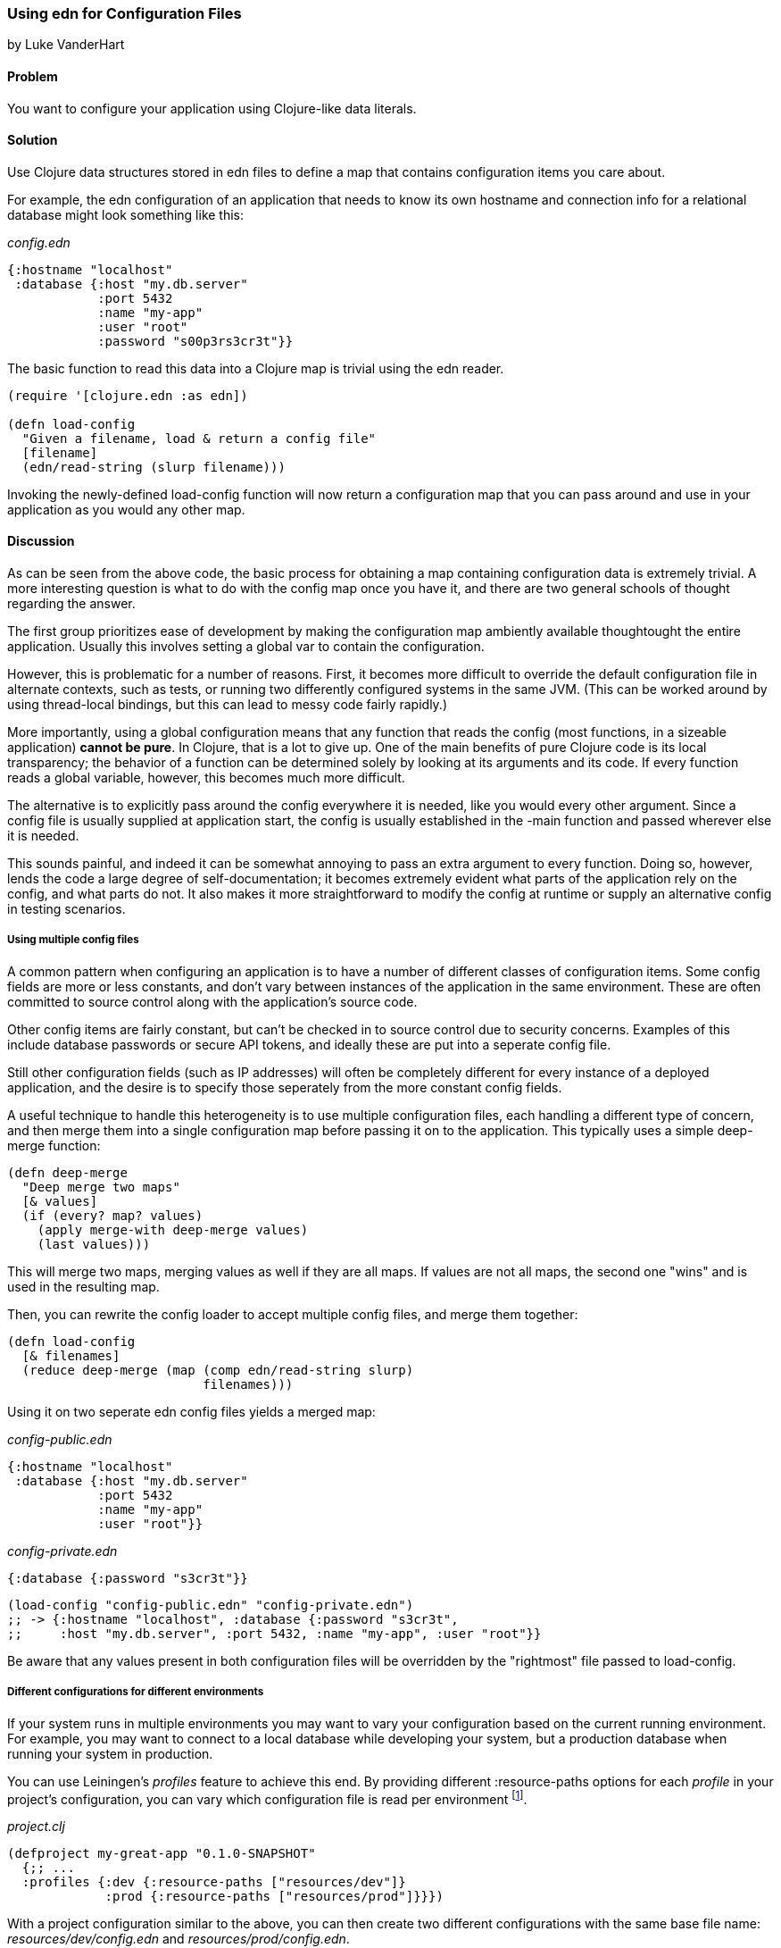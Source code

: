 [[sec_edn_configs]]
=== Using +edn+ for Configuration Files
[role="byline"]
by Luke VanderHart

==== Problem

You want to configure your application using Clojure-like data literals.

==== Solution

Use Clojure data structures stored in +edn+ files to define a map that
contains configuration items you care about.

For example, the +edn+ configuration of an application that needs to
know its own hostname and connection info for a relational database
might look something like this:

._config.edn_
[source,clojure]
----
{:hostname "localhost"
 :database {:host "my.db.server"
            :port 5432
            :name "my-app"
            :user "root"
            :password "s00p3rs3cr3t"}}
----

The basic function to read this data into a Clojure map is trivial
using the +edn+ reader.

[source,clojure]
----
(require '[clojure.edn :as edn])

(defn load-config
  "Given a filename, load & return a config file"
  [filename]
  (edn/read-string (slurp filename)))
----

Invoking the newly-defined +load-config+ function will now return a
configuration map that you can pass around and use in your application
as you would any other map.

==== Discussion

As can be seen from the above code, the basic process for obtaining a
map containing configuration data is extremely trivial. A more
interesting question is what to do with the config map once you have
it, and there are two general schools of thought regarding the answer.

The first group prioritizes ease of development by making the
configuration map ambiently available thoughtought the entire
application. Usually this involves setting a global var to contain the
configuration.

However, this is problematic for a number of reasons. First, it
becomes more difficult to override the default configuration file in
alternate contexts, such as tests, or running two differently
configured systems in the same JVM. (This can be worked around by using
thread-local bindings, but this can lead to messy code fairly
rapidly.)

More importantly, using a global configuration means that any function
that reads the config (most functions, in a sizeable application)
*cannot be pure*. In Clojure, that is a lot to give up. One of the
main benefits of pure Clojure code is its local transparency; the
behavior of a function can be determined solely by looking at its
arguments and its code. If every function reads a global variable,
however, this becomes much more difficult.

The alternative is to explicitly pass around the config everywhere it
is needed, like you would every other argument. Since a config file is
usually supplied at application start, the config is usually
established in the +-main+ function and passed wherever else it is needed.

This sounds painful, and indeed it can be somewhat annoying to pass an
extra argument to every function. Doing so, however, lends the code a
large degree of self-documentation; it becomes extremely evident what
parts of the application rely on the config, and what parts do not. It
also makes it more straightforward to modify the config at runtime or
supply an alternative config in testing scenarios.

===== Using multiple config files

A common pattern when configuring an application is to have a number
of different classes of configuration items. Some config fields are
more or less constants, and don't vary between instances of the
application in the same environment. These are often committed to
source control along with the application's source code.

Other config items are fairly constant, but can't be checked in to
source control due to security concerns. Examples of this include
database passwords or secure API tokens, and ideally these are put
into a seperate config file.

Still other configuration fields (such as IP addresses) will often be
completely different for every instance of a deployed application, and
the desire is to specify those seperately from the more constant
config fields.

A useful technique to handle this heterogeneity is to use multiple
configuration files, each handling a different type of concern, and
then merge them into a single configuration map before passing it on
to the application. This typically uses a simple deep-merge function:

[source,clojure]
----
(defn deep-merge
  "Deep merge two maps"
  [& values]
  (if (every? map? values)
    (apply merge-with deep-merge values)
    (last values)))
----

This will merge two maps, merging values as well if they are all
maps. If values are not all maps, the second one "wins" and is used in
the resulting map.

Then, you can rewrite the config loader to accept multiple config
files, and merge them together:

[source,clojure]
----
(defn load-config
  [& filenames]
  (reduce deep-merge (map (comp edn/read-string slurp)
                          filenames)))
----

Using it on two seperate +edn+ config files yields a merged map:

._config-public.edn_
[source,clojure]
----
{:hostname "localhost"
 :database {:host "my.db.server"
            :port 5432
            :name "my-app"
            :user "root"}}
----

._config-private.edn_
[source,clojure]
----
{:database {:password "s3cr3t"}}
----

[source,clojure]
----
(load-config "config-public.edn" "config-private.edn")
;; -> {:hostname "localhost", :database {:password "s3cr3t",
;;     :host "my.db.server", :port 5432, :name "my-app", :user "root"}}
----

Be aware that any values present in both configuration files will be
overridden by the "rightmost" file passed to +load-config+. 

===== Different configurations for different environments

If your system runs in multiple environments you may want to vary your
configuration based on the current running environment. For example,
you may want to connect to a local database while developing your system,
but a production database when running your system in production.

You can use Leiningen's _profiles_ feature to achieve this end. By
providing different +:resource-paths+ options for each _profile_ in
your project's configuration, you can vary which configuration file is
read per environment footnote:[To follow along, create your own
project with *+lein new my-great-app+*].

._project.clj_
[source,clojure]
----
(defproject my-great-app "0.1.0-SNAPSHOT"
  {;; ...
  :profiles {:dev {:resource-paths ["resources/dev"]}
             :prod {:resource-paths ["resources/prod"]}}})
----

With a project configuration similar to the above, you can then
create two different configurations with the same base file name:
_resources/dev/config.edn_ and _resources/prod/config.edn_.

._resource/dev/config.edn_
[source,clojure]
----
{:database-host "localhost"}
----

._resources/prod/config.edn_
[source,clojure]
----
{:database-host "production.example.com"}
----

If you're following along on your own, add the +load-config+ function
to one of your project's namespaces.

._src/my_great_app/core.clj_
[source,clojure]
----
(ns my-great-app.core
  (:require [clojure.edn :as edn]))

(defn load-config
    "Given a filename, load & return a config file"
    [filename]
    (edn/read-string  (slurp filename)))
----

Now, the configuration your application loads will depend on which
_profile_ your project is running in.

[source,shell-session]
----
# "dev" is one of Leiningen's default profiles
$ lein repl
user=> (require '[my-great-app.core :refer [load-config]])
user=> (load-config (clojure.java.io/resource "config.edn"))
{:database-host "localhost"}
user=> (exit)

$ lein trampoline with-profile prod repl
user=> (require '[my-great-app.core :refer [load-config]])
user=> (load-config (clojure.java.io/resource "config.edn"))
{:database-host "production.example.com"}
----

==== See Also

* <<sec_local_io_get_local_resource>>
* <<sec_edn_record>>
* <<sec_default_data_reader>>
* https://github.com/technomancy/leiningen/blob/master/doc/TUTORIAL.md#profiles[Leiningen Profiles]
